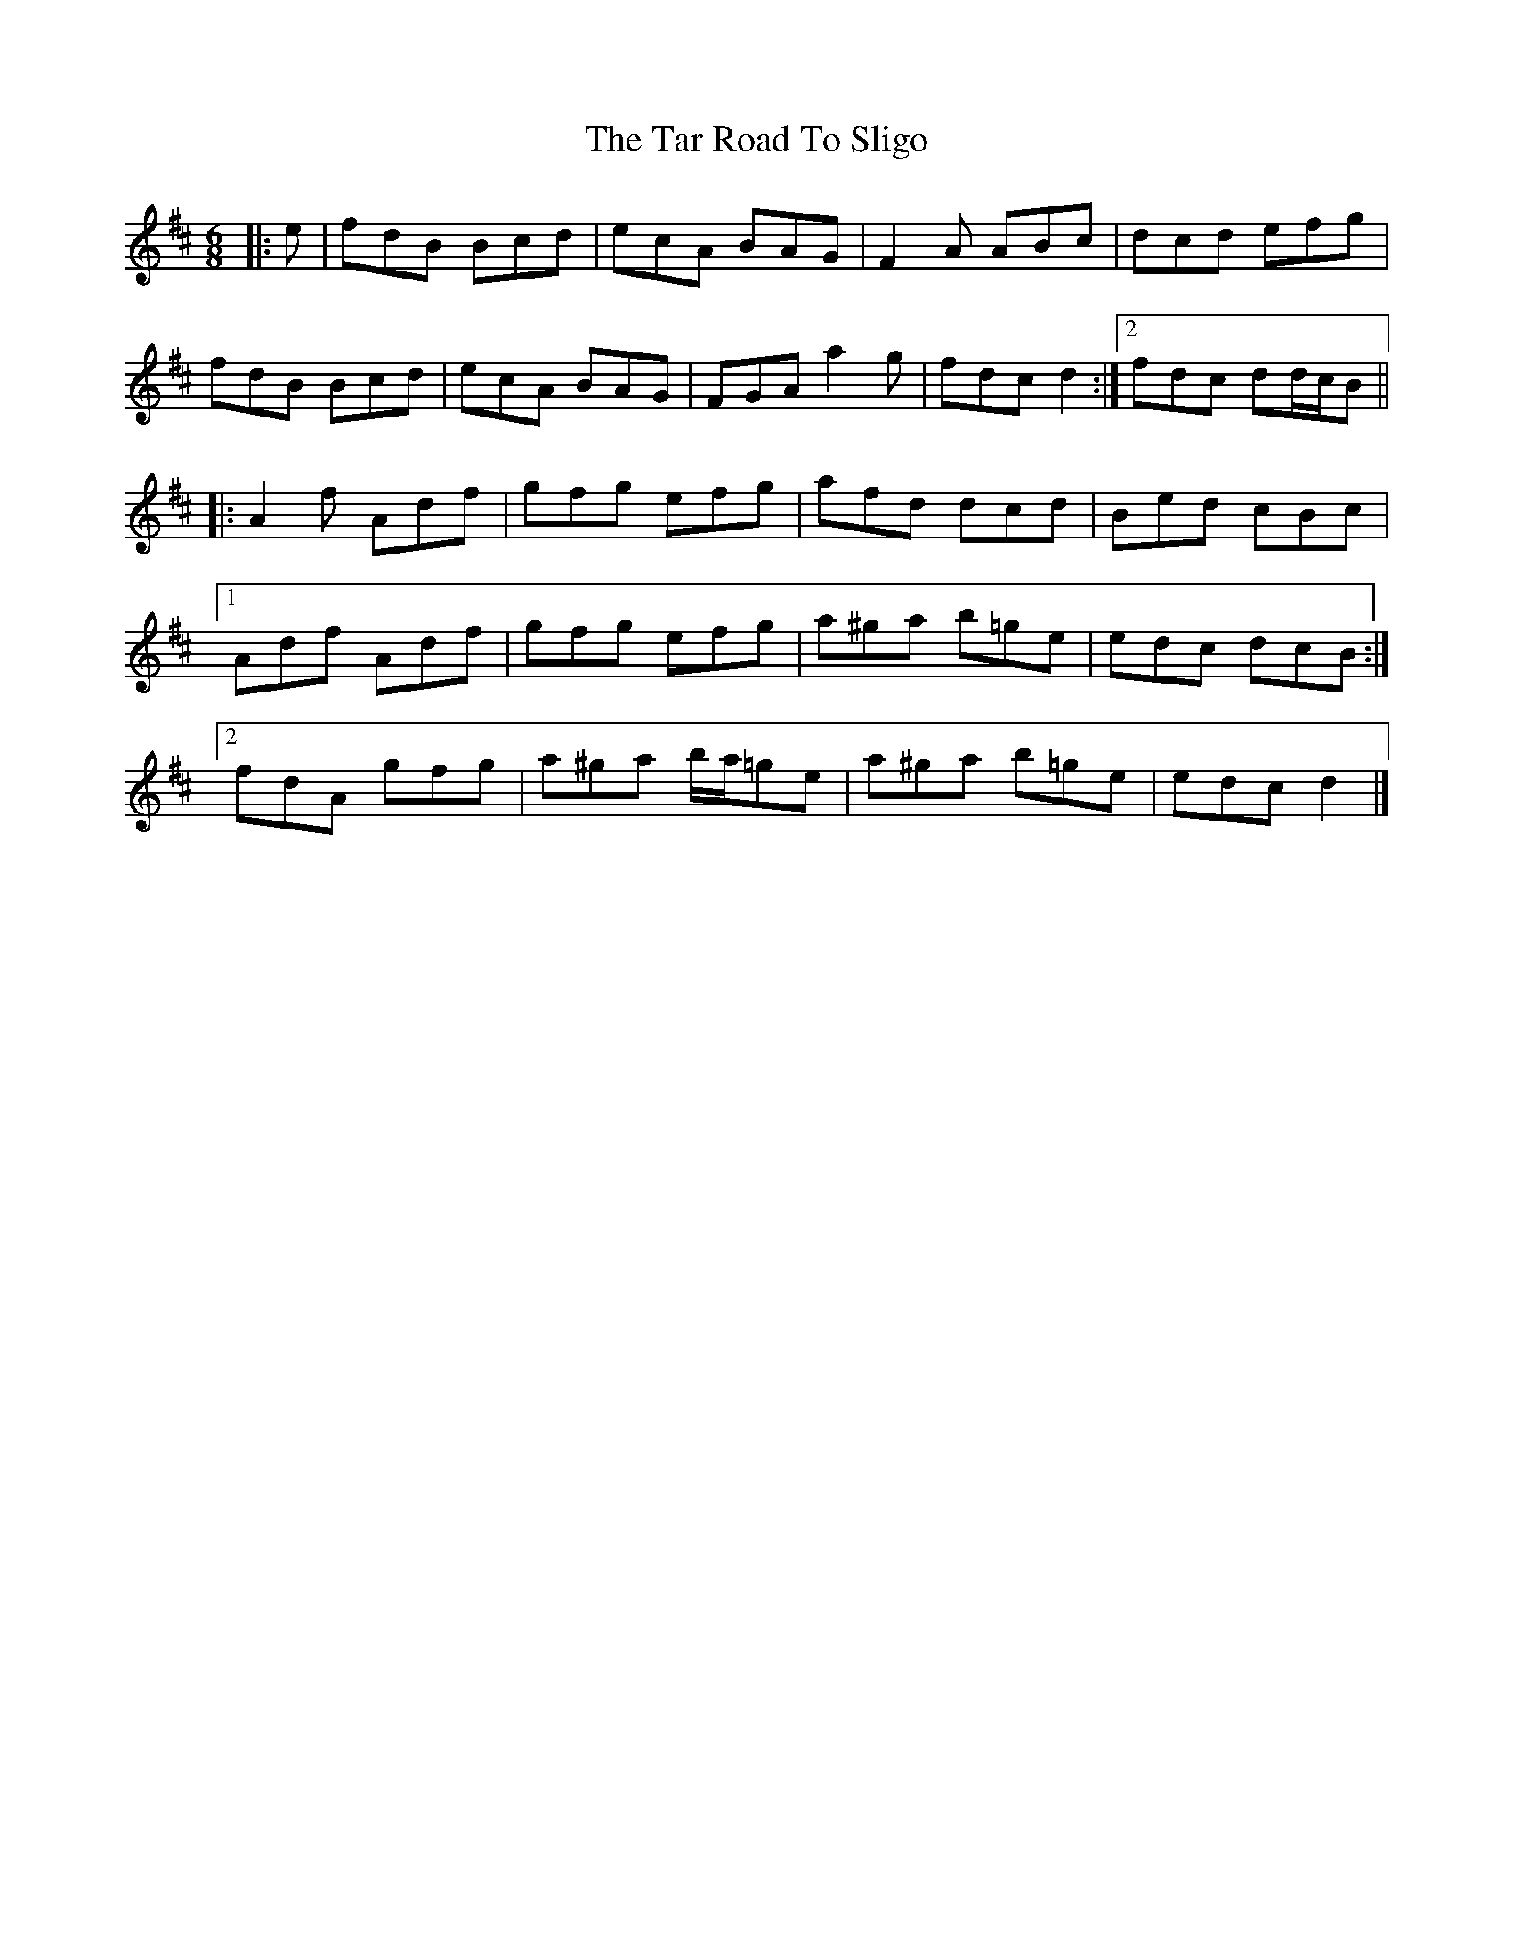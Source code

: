 X: 3
T: Tar Road To Sligo, The
Z: ceolachan
S: https://thesession.org/tunes/151#setting30679
R: jig
M: 6/8
L: 1/8
K: Dmaj
|: e |fdB Bcd | ecA BAG | F2 A ABc | dcd efg |
fdB Bcd | ecA BAG | FGA a2 g | fdc d2 :|[2 fdc dd/c/B ||
|: A2 f Adf | gfg efg | afd dcd | Bed cBc |
[1 Adf Adf | gfg efg | a^ga b=ge | edc dcB :|
[2 fdA gfg | a^ga b/a/=ge | a^ga b=ge | edc d2 |]

